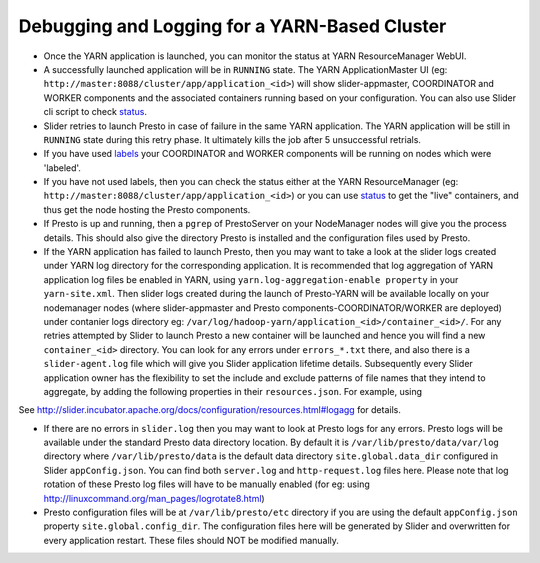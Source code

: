 ﻿==============================================
Debugging and Logging for a YARN-Based Cluster
==============================================

-  Once the YARN application is launched, you can monitor the status at
   YARN ResourceManager WebUI.

-  A successfully launched application will be in ``RUNNING`` state. The
   YARN ApplicationMaster UI (eg:
   ``http://master:8088/cluster/app/application_<id>``) will show
   slider-appmaster, COORDINATOR and WORKER components and the
   associated containers running based on your configuration. You can
   also use Slider cli script to check `status <#check-the-status>`__.

-  Slider retries to launch Presto in case of failure in the same YARN application.
   The YARN application will be still in ``RUNNING`` state during this retry phase.
   It ultimately kills the job after 5 unsuccessful retrials. 

-  If you have used `labels <#using-yarn-label>`__ your COORDINATOR and WORKER
   components will be running on nodes which were 'labeled'.

-  If you have not used labels, then you can check the status either at
   the YARN ResourceManager (eg:
   ``http://master:8088/cluster/app/application_<id>``) or you can use
   `status <#check-the-status>`__ to get the "live" containers, and thus get the
   node hosting the Presto components.

-  If Presto is up and running, then a ``pgrep`` of PrestoServer on your
   NodeManager nodes will give you the process details. This should also
   give the directory Presto is installed and the configuration files
   used by Presto.

-  If the YARN application has failed to launch Presto, then you may want to 
   take a look at the slider logs created under YARN log directory for the
   corresponding application. It is recommended that log aggregation of YARN application log
   files be enabled in YARN, using
   ``yarn.log-aggregation-enable property`` in your ``yarn-site.xml``.
   Then slider logs created during the launch of Presto-YARN will be
   available locally on your nodemanager nodes (where slider-appmaster
   and Presto components-COORDINATOR/WORKER are deployed) under
   contanier logs directory eg:
   ``/var/log/hadoop-yarn/application_<id>/container_<id>/``. For any
   retries attempted by Slider to launch Presto a new container will be
   launched and hence you will find a new ``container_<id>`` directory.
   You can look for any errors under ``errors_*.txt`` there, and also
   there is a ``slider-agent.log`` file which will give you Slider
   application lifetime details.
   Subsequently every Slider application owner has the flexibility to
   set the include and exclude patterns of file names that they intend
   to aggregate, by adding the following properties in their
   ``resources.json``. For example, using

.. code-block: none

     "global": {
        "yarn.log.include.patterns": "*",
        "yarn.log.exclude.patterns": "*.*out"
      }

See
http://slider.incubator.apache.org/docs/configuration/resources.html#logagg
for details.

-  If there are no errors in ``slider.log`` then you may want to look at Presto
   logs for any errors. Presto logs will be available under the standard Presto data
   directory location. By default it is ``/var/lib/presto/data/var/log``
   directory where ``/var/lib/presto/data`` is the default data
   directory ``site.global.data_dir`` configured in Slider ``appConfig.json``.
   You can find both ``server.log`` and ``http-request.log`` files here. Please note that
   log rotation of these Presto log files will have to be manually
   enabled (for eg: using
   http://linuxcommand.org/man_pages/logrotate8.html)

-  Presto configuration files will be at ``/var/lib/presto/etc``
   directory if you are using the default ``appConfig.json`` property
   ``site.global.config_dir``. The configuration files here will be
   generated by Slider and overwritten for every application restart.
   These files should NOT be modified manually.

